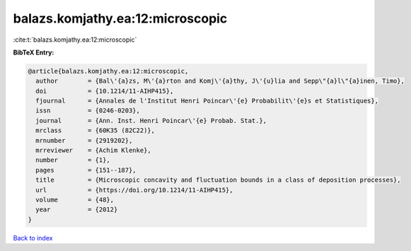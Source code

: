 balazs.komjathy.ea:12:microscopic
=================================

:cite:t:`balazs.komjathy.ea:12:microscopic`

**BibTeX Entry:**

.. code-block:: bibtex

   @article{balazs.komjathy.ea:12:microscopic,
     author        = {Bal\'{a}zs, M\'{a}rton and Komj\'{a}thy, J\'{u}lia and Sepp\"{a}l\"{a}inen, Timo},
     doi           = {10.1214/11-AIHP415},
     fjournal      = {Annales de l'Institut Henri Poincar\'{e} Probabilit\'{e}s et Statistiques},
     issn          = {0246-0203},
     journal       = {Ann. Inst. Henri Poincar\'{e} Probab. Stat.},
     mrclass       = {60K35 (82C22)},
     mrnumber      = {2919202},
     mrreviewer    = {Achim Klenke},
     number        = {1},
     pages         = {151--187},
     title         = {Microscopic concavity and fluctuation bounds in a class of deposition processes},
     url           = {https://doi.org/10.1214/11-AIHP415},
     volume        = {48},
     year          = {2012}
   }

`Back to index <../By-Cite-Keys.html>`_
